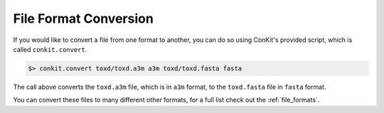 
File Format Conversion
----------------------

If you would like to convert a file from one format to another, you can do so using ConKit's provided script, which is called ``conkit.convert``.

.. code-block:: bash

   $> conkit.convert toxd/toxd.a3m a3m toxd/toxd.fasta fasta

The call above converts the ``toxd.a3m`` file, which is in ``a3m`` format, to the ``toxd.fasta`` file in ``fasta`` format.

You can convert these files to many different other formats, for a full list check out the :ref:`file_formats`.
